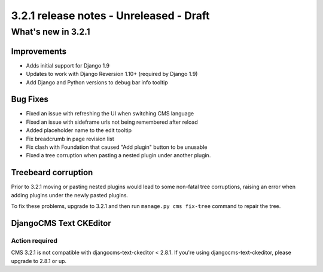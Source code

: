 .. _upgrade-to-3.2.1:

########################################
3.2.1 release notes - Unreleased - Draft
########################################

*******************
What's new in 3.2.1
*******************

Improvements
============

- Adds initial support for Django 1.9
- Updates to work with Django Reversion 1.10+ (required by Django 1.9)

- Add Django and Python versions to debug bar info tooltip

Bug Fixes
=========

- Fixed an issue with refreshing the UI when switching CMS language
- Fixed an issue with sideframe urls not being remembered after reload
- Added placeholder name to the edit tooltip
- Fix breadcrumb in page revision list
- Fix clash with Foundation that caused "Add plugin" button to be unusable
- Fixed a tree corruption when pasting a nested plugin under another plugin.


Treebeard corruption
====================

Prior to 3.2.1 moving or pasting nested plugins would lead to some non-fatal
tree corruptions, raising an error when adding plugins under the newly
pasted plugins.

To fix these problems, upgrade to 3.2.1 and then run ``manage.py cms fix-tree``
command to repair the tree.


DjangoCMS Text CKEditor
=======================

Action required
---------------
CMS 3.2.1 is not compatible with djangocms-text-ckeditor < 2.8.1.
If you're using djangocms-text-ckeditor, please upgrade to 2.8.1 or up.
